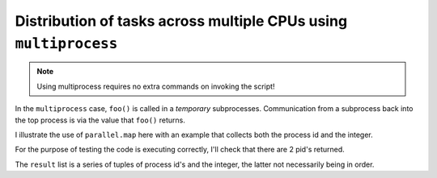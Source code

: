 Distribution of tasks across multiple CPUs using ``multiprocess``
=================================================================

.. note:: Using multiprocess requires no extra commands on invoking the script!

In the ``multiprocess`` case,  ``foo()`` is called in a *temporary* subprocesses. Communication from a subprocess back into the top process is via the value that ``foo()`` returns.

I illustrate the use of ``parallel.map`` here with an example that collects both the process id and the integer.

.. doctest::
    
    >>> from cogent.util import parallel
    >>> import os, time
    >>> parallel.use_multiprocessing(2)
    >>> def foo(val):
    ...     # do some real intensive work in here, which I've simulated by
    ...     # using sleep
    ...     time.sleep(0.01)
    ...     return os.getpid(), val
    >>> data = range(20)
    >>> result = parallel.map(foo, data)

For the purpose of testing the code is executing correctly, I'll check that there are 2 pid's returned.

.. doctest::
    
    >>> pids, nums = zip(*result)
    >>> len(set(pids)) == 2
    True

The ``result`` list is a series of tuples of process id's and the integer, the latter not necessarily being in order.

.. we don't test the following output since the pid will vary between runs

.. doctest::
    
    >>> print result # doctest: +SKIP
    [(7332, 0), (7333, 1), (7332, 2), (7333, 3), (7332, 4), (7333, 5), (7332, 6), (7333, 7), (7332, 8), (7333, 9), (7332, 10), (7333, 11), (7332, 12), (7333, 13), (7332, 14), (7333, 15), (7332, 16), (7333, 17), (7332, 18), (7333, 19)]

